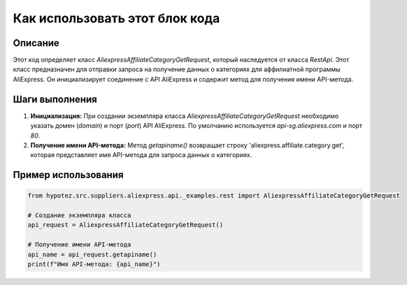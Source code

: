 Как использовать этот блок кода
=========================================================================================

Описание
-------------------------
Этот код определяет класс `AliexpressAffiliateCategoryGetRequest`, который наследуется от класса `RestApi`.  Этот класс предназначен для отправки запроса на получение данных о категориях для аффилиатной программы AliExpress.  Он инициализирует соединение с API AliExpress и содержит метод для получения имени API-метода.

Шаги выполнения
-------------------------
1. **Инициализация:** При создании экземпляра класса `AliexpressAffiliateCategoryGetRequest` необходимо указать домен (`domain`) и порт (`port`) API AliExpress. По умолчанию используется `api-sg.aliexpress.com` и порт `80`.
2. **Получение имени API-метода:** Метод `getapiname()` возвращает строку 'aliexpress.affiliate.category.get', которая представляет имя API-метода для запроса данных о категориях.


Пример использования
-------------------------
.. code-block:: python

    from hypotez.src.suppliers.aliexpress.api._examples.rest import AliexpressAffiliateCategoryGetRequest

    # Создание экземпляра класса
    api_request = AliexpressAffiliateCategoryGetRequest()

    # Получение имени API-метода
    api_name = api_request.getapiname()
    print(f"Имя API-метода: {api_name}")